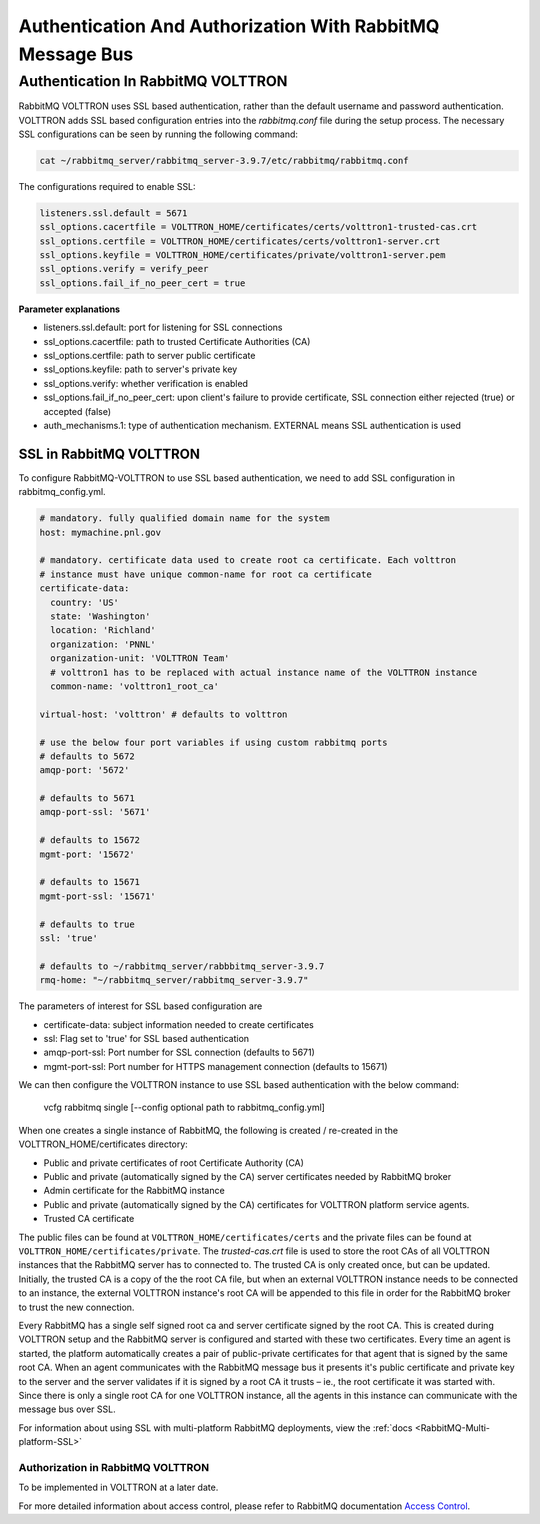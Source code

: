 .. _RabbitMQ-Auth:

==========================================================
Authentication And Authorization With RabbitMQ Message Bus
==========================================================


Authentication In RabbitMQ VOLTTRON
***********************************

RabbitMQ VOLTTRON uses SSL based authentication, rather than the default username and password authentication.  VOLTTRON
adds SSL based configuration entries into the `rabbitmq.conf` file during the setup process.  The necessary SSL
configurations can be seen by running the following command:

.. code-block:: bash

    cat ~/rabbitmq_server/rabbitmq_server-3.9.7/etc/rabbitmq/rabbitmq.conf

The configurations required to enable SSL:

.. code-block:: shell

    listeners.ssl.default = 5671
    ssl_options.cacertfile = VOLTTRON_HOME/certificates/certs/volttron1-trusted-cas.crt
    ssl_options.certfile = VOLTTRON_HOME/certificates/certs/volttron1-server.crt
    ssl_options.keyfile = VOLTTRON_HOME/certificates/private/volttron1-server.pem
    ssl_options.verify = verify_peer
    ssl_options.fail_if_no_peer_cert = true

**Parameter explanations**

- listeners.ssl.default: port for listening for SSL connections  
- ssl_options.cacertfile: path to trusted Certificate Authorities (CA)  
- ssl_options.certfile: path to server public certificate  
- ssl_options.keyfile: path to server's private key
- ssl_options.verify: whether verification is enabled
- ssl_options.fail_if_no_peer_cert: upon client's failure to provide certificate, SSL connection either rejected (true)
  or accepted (false)
- auth_mechanisms.1: type of authentication mechanism. EXTERNAL means SSL authentication is used


SSL in RabbitMQ VOLTTRON
------------------------

To configure RabbitMQ-VOLTTRON to use SSL based authentication, we need to add SSL configuration in rabbitmq_config.yml.

.. code-block:: yaml

    # mandatory. fully qualified domain name for the system
    host: mymachine.pnl.gov

    # mandatory. certificate data used to create root ca certificate. Each volttron
    # instance must have unique common-name for root ca certificate
    certificate-data:
      country: 'US'
      state: 'Washington'
      location: 'Richland'
      organization: 'PNNL'
      organization-unit: 'VOLTTRON Team'
      # volttron1 has to be replaced with actual instance name of the VOLTTRON instance
      common-name: 'volttron1_root_ca'

    virtual-host: 'volttron' # defaults to volttron

    # use the below four port variables if using custom rabbitmq ports
    # defaults to 5672
    amqp-port: '5672'

    # defaults to 5671
    amqp-port-ssl: '5671'

    # defaults to 15672
    mgmt-port: '15672'

    # defaults to 15671
    mgmt-port-ssl: '15671'

    # defaults to true
    ssl: 'true'

    # defaults to ~/rabbitmq_server/rabbbitmq_server-3.9.7
    rmq-home: "~/rabbitmq_server/rabbitmq_server-3.9.7"

The parameters of interest for SSL based configuration are

- certificate-data: subject information needed to create certificates
- ssl: Flag set to 'true' for SSL based authentication
- amqp-port-ssl: Port number for SSL connection (defaults to 5671)
- mgmt-port-ssl: Port number for HTTPS management connection (defaults to 15671)

We can then configure the VOLTTRON instance to use SSL based authentication with the below command:

    vcfg rabbitmq single [--config optional path to rabbitmq_config.yml]

When one creates a single instance of RabbitMQ, the following is created / re-created in the VOLTTRON_HOME/certificates
directory:

- Public and private certificates of root Certificate Authority (CA)
- Public and private (automatically signed by the CA) server certificates needed by RabbitMQ broker
- Admin certificate for the RabbitMQ instance
- Public and private (automatically signed by the CA) certificates for VOLTTRON platform service agents.
- Trusted CA certificate

The public files can be found at ``VOLTTRON_HOME/certificates/certs`` and the private files can be found
at ``VOLTTRON_HOME/certificates/private``.  The `trusted-cas.crt` file is used to store
the root CAs of all VOLTTRON instances that the RabbitMQ server has to connected to.  The trusted CA is only created
once, but can be updated.  Initially, the trusted CA is a copy of the the root CA file,
but when an external VOLTTRON instance needs to be connected to an instance, the external VOLTTRON instance's root CA
will be appended to this file in order for the RabbitMQ broker to trust the new connection.

.. image:: files/rmq_server_ssl_certs.png

Every RabbitMQ has a single self signed root ca and server certificate signed by the root CA. This is created during
VOLTTRON setup and the RabbitMQ server is configured and started with these two certificates.  Every time an agent is
started, the platform automatically creates a pair of public-private certificates for that agent that is signed by the
same root CA. When an agent communicates with the RabbitMQ message bus it presents it's public certificate and private
key to the server and the server validates if it is signed by a root CA it trusts – ie., the root certificate it was
started with. Since there is only a single root CA for one VOLTTRON instance, all the agents in this instance can
communicate with the message bus over SSL.

For information about using SSL with multi-platform RabbitMQ deployments, view the
:ref:`docs <RabbitMQ-Multi-platform-SSL>`


Authorization in RabbitMQ VOLTTRON
==================================

To be implemented in VOLTTRON at a later date.

For more detailed information about access control, please refer to RabbitMQ documentation
`Access Control <https://www.rabbitmq.com/access-control.html>`_.
